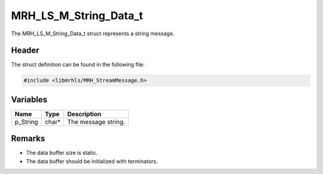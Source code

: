 MRH_LS_M_String_Data_t
======================
The MRH_LS_M_String_Data_t struct represents a string message.

Header
------
The struct definition can be found in the following file:

.. code-block:: c

    #include <libmrhls/MRH_StreamMessage.h>


Variables
---------
.. list-table::
    :header-rows: 1

    * - Name
      - Type
      - Description
    * - p_String
      - char*
      - The message string.


Remarks
-------
* The data buffer size is static.
* The data buffer should be initialized with terminators.